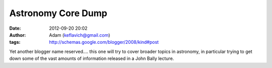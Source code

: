 Astronomy Core Dump
###################
:date: 2012-09-20 20:02
:author: Adam (keflavich@gmail.com)
:tags: http://schemas.google.com/blogger/2008/kind#post

Yet another blogger name reserved.... this one will try to cover broader
topics in astronomy, in particular trying to get down some of the vast
amounts of information released in a John Bally lecture.

